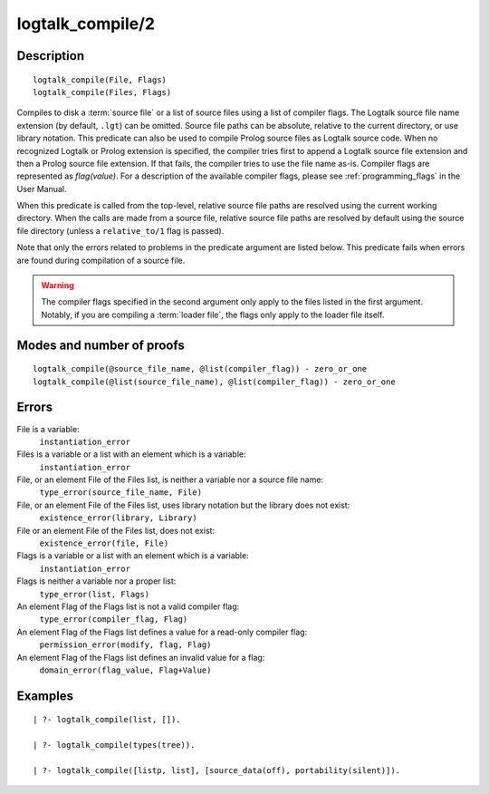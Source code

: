 ..
   This file is part of Logtalk <https://logtalk.org/>  
   Copyright 1998-2018 Paulo Moura <pmoura@logtalk.org>

   Licensed under the Apache License, Version 2.0 (the "License");
   you may not use this file except in compliance with the License.
   You may obtain a copy of the License at

       http://www.apache.org/licenses/LICENSE-2.0

   Unless required by applicable law or agreed to in writing, software
   distributed under the License is distributed on an "AS IS" BASIS,
   WITHOUT WARRANTIES OR CONDITIONS OF ANY KIND, either express or implied.
   See the License for the specific language governing permissions and
   limitations under the License.


.. index:: logtalk_compile/2
.. _predicates_logtalk_compile_2:

logtalk_compile/2
=================

Description
-----------

::

   logtalk_compile(File, Flags)
   logtalk_compile(Files, Flags)

Compiles to disk a :term:`source file` or a list of source
files using a list of compiler flags. The Logtalk source file name
extension (by default, ``.lgt``) can be omitted. Source file paths can
be absolute, relative to the current directory, or use library notation.
This predicate can also be used to compile Prolog source files as
Logtalk source code. When no recognized Logtalk or Prolog extension is
specified, the compiler tries first to append a Logtalk source file
extension and then a Prolog source file extension. If that fails, the
compiler tries to use the file name as-is. Compiler flags are
represented as *flag(value)*. For a description of the available
compiler flags, please see :ref:`programming_flags` in the User
Manual.

When this predicate is called from the top-level, relative source file
paths are resolved using the current working directory. When the calls
are made from a source file, relative source file paths are resolved by
default using the source file directory (unless a ``relative_to/1`` flag
is passed).

Note that only the errors related to problems in the predicate argument
are listed below. This predicate fails when errors are found during
compilation of a source file.

.. warning::

   The compiler flags specified in the second argument only apply to the
   files listed in the first argument. Notably, if you are compiling a
   :term:`loader file`, the flags only apply to the loader file itself.

Modes and number of proofs
--------------------------

::

   logtalk_compile(@source_file_name, @list(compiler_flag)) - zero_or_one
   logtalk_compile(@list(source_file_name), @list(compiler_flag)) - zero_or_one

Errors
------

File is a variable:
   ``instantiation_error``
Files is a variable or a list with an element which is a variable:
   ``instantiation_error``
File, or an element File of the Files list, is neither a variable nor a source file name:
   ``type_error(source_file_name, File)``
File, or an element File of the Files list, uses library notation but the library does not exist:
   ``existence_error(library, Library)``
File or an element File of the Files list, does not exist:
   ``existence_error(file, File)``
Flags is a variable or a list with an element which is a variable:
   ``instantiation_error``
Flags is neither a variable nor a proper list:
   ``type_error(list, Flags)``
An element Flag of the Flags list is not a valid compiler flag:
   ``type_error(compiler_flag, Flag)``
An element Flag of the Flags list defines a value for a read-only compiler flag:
   ``permission_error(modify, flag, Flag)``
An element Flag of the Flags list defines an invalid value for a flag:
   ``domain_error(flag_value, Flag+Value)``

Examples
--------

::

   | ?- logtalk_compile(list, []).

   | ?- logtalk_compile(types(tree)).

   | ?- logtalk_compile([listp, list], [source_data(off), portability(silent)]).

.. seealso::

   :ref:`predicates_logtalk_compile_1`,
   :ref:`predicates_logtalk_load_1`,
   :ref:`predicates_logtalk_load_2`,
   :ref:`predicates_logtalk_make_0`,
   :ref:`predicates_logtalk_make_1`,
   :ref:`predicates_logtalk_library_path_2`
